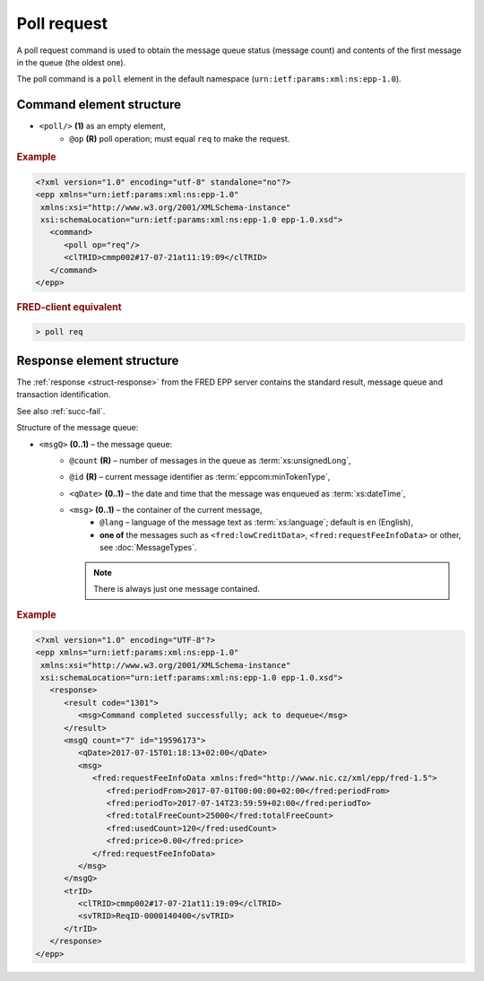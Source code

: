 


Poll request
=============

A poll request command is used to obtain the message queue status (message count)
and contents of the first message in the queue (the oldest one).

The poll command is a ``poll`` element in the default namespace
(``urn:ietf:params:xml:ns:epp-1.0``).

.. index:: Ⓔpoll, ⓐop

Command element structure
-------------------------

* ``<poll/>`` **(1)** as an empty element,
   * ``@op`` **(R)** poll operation; must equal ``req`` to make the request.

.. rubric:: Example

.. code-block:: xml

   <?xml version="1.0" encoding="utf-8" standalone="no"?>
   <epp xmlns="urn:ietf:params:xml:ns:epp-1.0"
    xmlns:xsi="http://www.w3.org/2001/XMLSchema-instance"
    xsi:schemaLocation="urn:ietf:params:xml:ns:epp-1.0 epp-1.0.xsd">
      <command>
         <poll op="req"/>
         <clTRID>cmmp002#17-07-21at11:19:09</clTRID>
      </command>
   </epp>

.. rubric:: FRED-client equivalent

.. code-block:: shell

   > poll req

.. index:: ⒺmsgQ, ⒺqDate, Ⓔmsg, ⓐcount, ⓐid, ⓐlang

.. _struct-pollreq-response:

Response element structure
--------------------------

The :ref:`response <struct-response>` from the FRED EPP server contains
the standard result, message queue and transaction identification.

See also :ref:`succ-fail`.

Structure of the message queue:

* ``<msgQ>`` **(0..1)** – the message queue:
   * ``@count`` **(R)** – number of messages in the queue as :term:`xs:unsignedLong`,
   * ``@id`` **(R)** – current message identifier as :term:`eppcom:minTokenType`,
   * ``<qDate>`` **(0..1)** – the date and time that the message was enqueued
     as :term:`xs:dateTime`,
   * ``<msg>`` **(0..1)** – the container of the current message,
      * ``@lang`` – language of the message text as :term:`xs:language`;
        default is ``en`` (English),
      * **one of** the messages such as ``<fred:lowCreditData>``,
        ``<fred:requestFeeInfoData>`` or other, see :doc:`MessageTypes`.

     .. Note:: There is always just one message contained.



.. rubric:: Example

.. code-block:: xml

   <?xml version="1.0" encoding="UTF-8"?>
   <epp xmlns="urn:ietf:params:xml:ns:epp-1.0"
    xmlns:xsi="http://www.w3.org/2001/XMLSchema-instance"
    xsi:schemaLocation="urn:ietf:params:xml:ns:epp-1.0 epp-1.0.xsd">
      <response>
         <result code="1301">
            <msg>Command completed successfully; ack to dequeue</msg>
         </result>
         <msgQ count="7" id="19596173">
            <qDate>2017-07-15T01:18:13+02:00</qDate>
            <msg>
               <fred:requestFeeInfoData xmlns:fred="http://www.nic.cz/xml/epp/fred-1.5">
                  <fred:periodFrom>2017-07-01T00:00:00+02:00</fred:periodFrom>
                  <fred:periodTo>2017-07-14T23:59:59+02:00</fred:periodTo>
                  <fred:totalFreeCount>25000</fred:totalFreeCount>
                  <fred:usedCount>120</fred:usedCount>
                  <fred:price>0.00</fred:price>
               </fred:requestFeeInfoData>
            </msg>
         </msgQ>
         <trID>
            <clTRID>cmmp002#17-07-21at11:19:09</clTRID>
            <svTRID>ReqID-0000140400</svTRID>
         </trID>
      </response>
   </epp>
